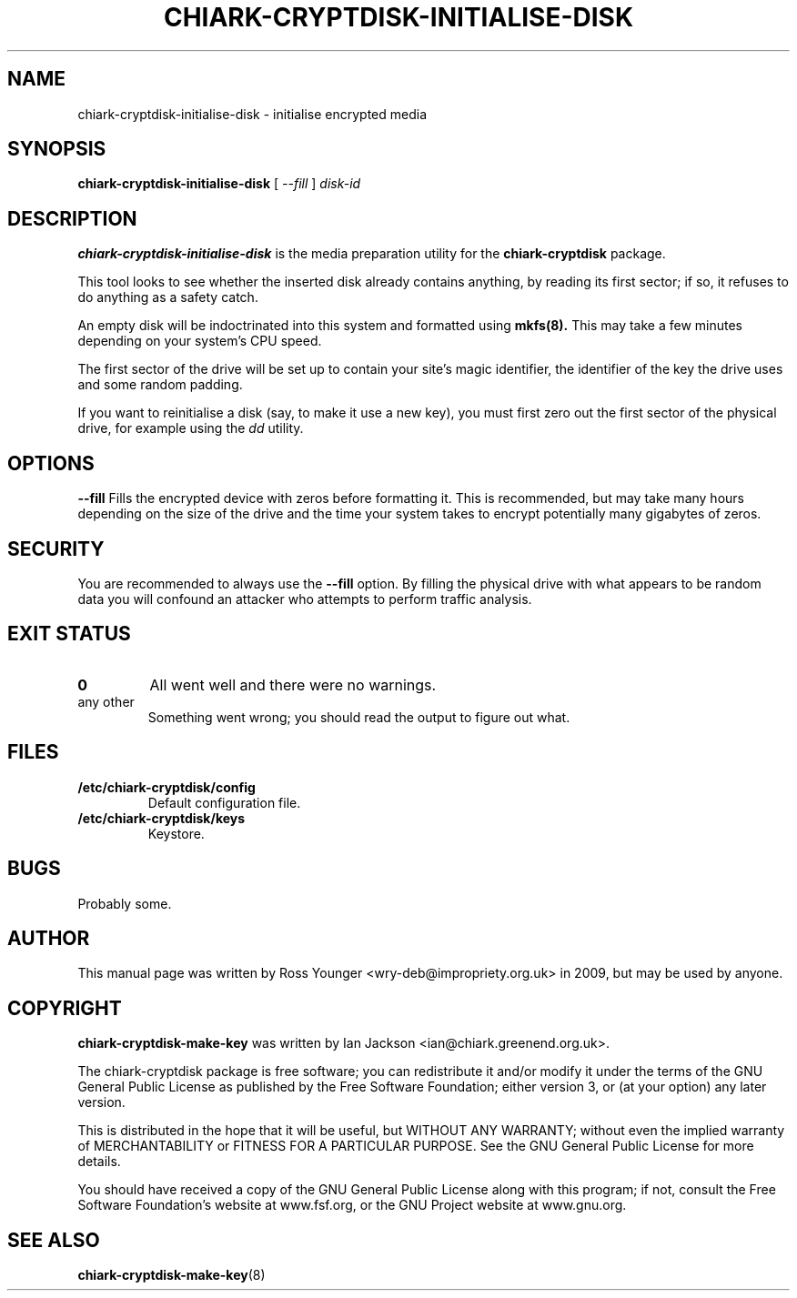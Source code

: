 .\" Hey, Emacs!  This is an -*- nroff -*- source file.
.TH CHIARK\-CRYPTDISK\-INITIALISE\-DISK 8 "10th June 2009" "Greenend" "chiark utilities"
.SH NAME
chiark\-cryptdisk\-initialise\-disk \- initialise encrypted media
.SH SYNOPSIS
.BR chiark\-cryptdisk\-initialise\-disk
.RB [
.IR \-\-fill
.RB ] 
.I disk\-id
.SH DESCRIPTION
.B chiark-cryptdisk-initialise-disk
is the media preparation utility for the 
.B chiark-cryptdisk
package.

This tool looks to see whether the inserted disk already contains anything,
by reading its first sector; if so, it refuses to do anything as a safety
catch.

An empty disk will be indoctrinated into this system and formatted using
.B mkfs(8).
This may take a few minutes depending on your system's CPU speed.

The first sector of the drive will be set up to contain your site's
magic identifier, the identifier of the key the drive uses and some
random padding.

If you want to reinitialise a disk (say, to make it use a new key),
you must first zero out the first sector of the physical drive, for
example using the 
.I dd
utility.

.SH OPTIONS
.B \-\-fill
Fills the encrypted device with zeros before formatting it.
This is recommended, but may take many hours depending on the size of the
drive and the time your system takes to encrypt potentially many gigabytes
of zeros.

.SH SECURITY
You are recommended to always use the 
.B \-\-fill
option. By filling the physical drive with what appears to be random data
you will confound an attacker who attempts to perform traffic analysis.

.SH EXIT STATUS
.TP
.B 0
All went well and there were no warnings.
.TP
any other
Something went wrong; you should read the output to figure out what.
.SH FILES
.TP
.B /etc/chiark-cryptdisk/config
Default configuration file.
.TP
.B /etc/chiark-cryptdisk/keys
Keystore.

.SH BUGS
Probably some.

.SH AUTHOR
This manual page was written by Ross Younger <wry-deb@impropriety.org.uk>
in 2009, but may be used by anyone.
.SH COPYRIGHT
.B chiark-cryptdisk-make-key
was written by Ian Jackson <ian@chiark.greenend.org.uk>.

The chiark-cryptdisk package is free software; you can redistribute it
and/or modify it under the terms of the GNU General Public License as
published by the Free Software Foundation; either version 3, or (at
your option) any later version.

This is distributed in the hope that it will be useful, but WITHOUT ANY
WARRANTY; without even the implied warranty of MERCHANTABILITY or FITNESS
FOR A PARTICULAR PURPOSE.  See the GNU General Public License for more
details.

You should have received a copy of the GNU General Public License along
with this program; if not, consult the Free Software Foundation's
website at www.fsf.org, or the GNU Project website at www.gnu.org.
.SH SEE ALSO
.BR chiark-cryptdisk-make-key "(8)"
